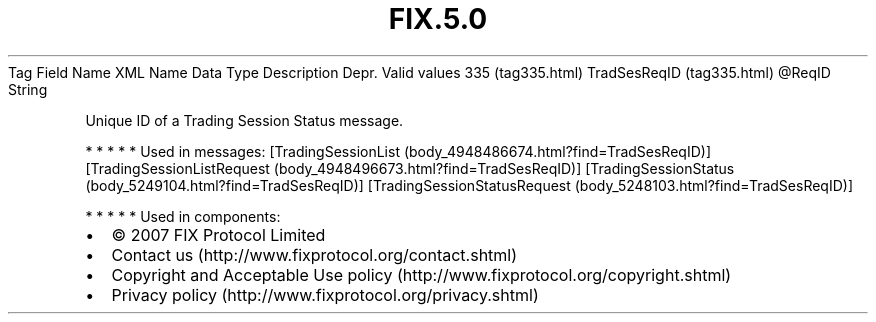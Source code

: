 .TH FIX.5.0 "" "" "Tag #335"
Tag
Field Name
XML Name
Data Type
Description
Depr.
Valid values
335 (tag335.html)
TradSesReqID (tag335.html)
\@ReqID
String
.PP
Unique ID of a Trading Session Status message.
.PP
   *   *   *   *   *
Used in messages:
[TradingSessionList (body_4948486674.html?find=TradSesReqID)]
[TradingSessionListRequest (body_4948496673.html?find=TradSesReqID)]
[TradingSessionStatus (body_5249104.html?find=TradSesReqID)]
[TradingSessionStatusRequest (body_5248103.html?find=TradSesReqID)]
.PP
   *   *   *   *   *
Used in components:

.PD 0
.P
.PD

.PP
.PP
.IP \[bu] 2
© 2007 FIX Protocol Limited
.IP \[bu] 2
Contact us (http://www.fixprotocol.org/contact.shtml)
.IP \[bu] 2
Copyright and Acceptable Use policy (http://www.fixprotocol.org/copyright.shtml)
.IP \[bu] 2
Privacy policy (http://www.fixprotocol.org/privacy.shtml)
